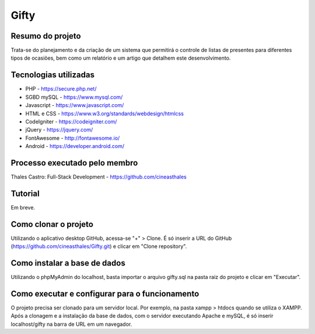 ############
Gifty
############

*****************
Resumo do projeto
*****************

Trata-se do planejamento e da criação de um sistema que permitirá o controle
de listas de presentes para diferentes tipos de ocasiões, bem como um relatório
e um artigo que detalhem este desenvolvimento.

**********************
Tecnologias utilizadas
**********************

* PHP - https://secure.php.net/
* SGBD mySQL - https://www.mysql.com/
* Javascript - https://www.javascript.com/
* HTML e CSS - https://www.w3.org/standards/webdesign/htmlcss
* CodeIgniter - https://codeigniter.com/
* jQuery - https://jquery.com/
* FontAwesome - http://fontawesome.io/
* Android - https://developer.android.com/

******************************
Processo executado pelo membro
******************************

Thales Castro: Full-Stack Development - https://github.com/cineasthales

********
Tutorial
********

Em breve.

*********************
Como clonar o projeto
*********************

Utilizando o aplicativo desktop GitHub, acessa-se "+" > Clone. É só inserir
a URL do GitHub (https://github.com/cineasthales/Gifty.git) e clicar em "Clone repository".

*****************************
Como instalar a base de dados
*****************************

Utilizando o phpMyAdmin do localhost, basta importar o arquivo gifty.sql na pasta raiz 
do projeto e clicar em "Executar".

***********************************************
Como executar e configurar para o funcionamento
***********************************************

O projeto precisa ser clonado para um servidor local. Por exemplo, na pasta
xampp > htdocs quando se utiliza o XAMPP. Após a clonagem e a instalação da base de dados,
com o servidor executando Apache e mySQL, é só inserir localhost/gifty na barra de URL
em um navegador.